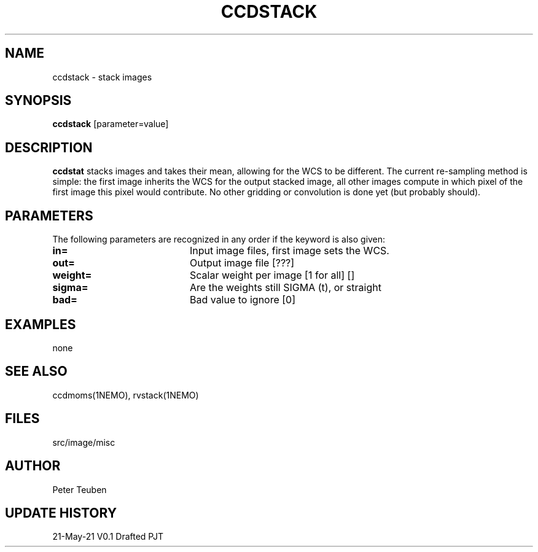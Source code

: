 .TH CCDSTACK 1NEMO "21 May 2021"

.SH "NAME"
ccdstack \- stack images

.SH "SYNOPSIS"
\fBccdstack\fP [parameter=value]

.SH "DESCRIPTION"
\fBccdstat\fP stacks images and takes their mean, allowing for the WCS to be different.
The current re-sampling method is simple:  the first image inherits the WCS for the
output stacked image, all other images compute in which pixel of the first image this
pixel would contribute. No other gridding or convolution is done yet (but probably should).

.SH "PARAMETERS"
The following parameters are recognized in any order if the keyword
is also given:
.TP 20
\fBin=\fP
Input image files, first image sets the WCS.
.TP
\fBout=\fP
Output image file [???]    
.TP
\fBweight=\fP
Scalar weight per image [1 for all] []
.TP
\fBsigma=\fP
Are the weights still SIGMA (t), or straight
.TP
\fBbad=\fP
Bad value to ignore [0]   

.SH "EXAMPLES"
none

.SH "SEE ALSO"
ccdmoms(1NEMO), rvstack(1NEMO)

.SH "FILES"
src/image/misc

.SH "AUTHOR"
Peter Teuben

.SH "UPDATE HISTORY"
.nf
.ta +1.0i +4.0i
21-May-21	V0.1 Drafted	PJT
.fi
